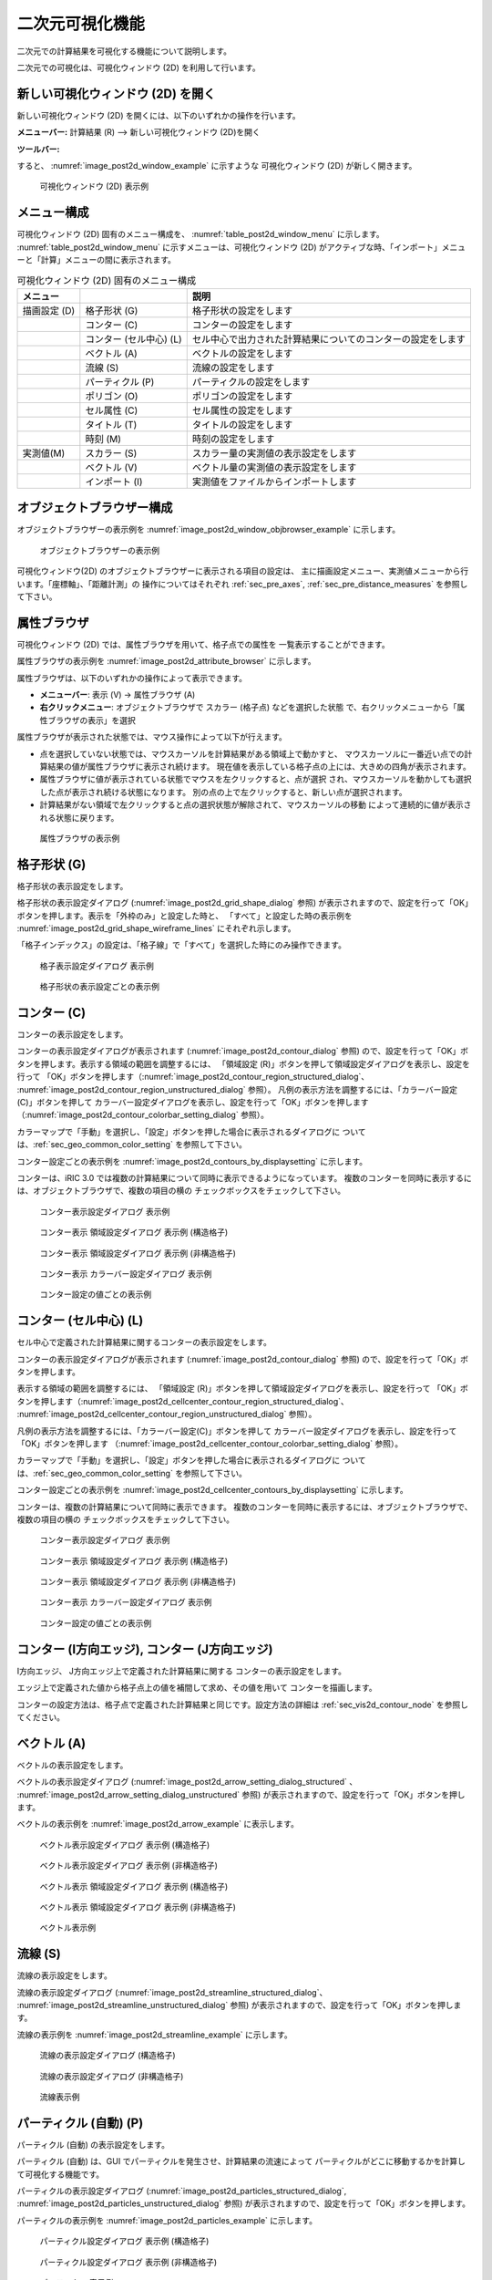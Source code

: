 .. _sec_2d_vis_func:

二次元可視化機能
============================

二次元での計算結果を可視化する機能について説明します。

二次元での可視化は、可視化ウィンドウ (2D) を利用して行います。

新しい可視化ウィンドウ (2D) を開く
-------------------------------------

.. |post2d-window-icon| image:: images/post2d-window-icon.png

新しい可視化ウィンドウ (2D) を開くには、以下のいずれかの操作を行います。

**メニューバー:** 計算結果 (R) --> 新しい可視化ウィンドウ (2D)を開く

**ツールバー:** |post2d-window-icon|

すると、 :numref:`image_post2d_window_example` に示すような
可視化ウィンドウ (2D) が新しく開きます。

.. _image_post2d_window_example:

.. figure:: images/post2d_window_example.png
   :width: 380pt

   可視化ウィンドウ (2D) 表示例

メニュー構成
----------------------

可視化ウィンドウ (2D) 固有のメニュー構成を、 :numref:`table_post2d_window_menu`
に示します。 :numref:`table_post2d_window_menu`
に示すメニューは、可視化ウィンドウ (2D)
がアクティブな時、「インポート」メニューと「計算」メニューの間に表示されます。

.. _table_post2d_window_menu:

.. list-table:: 可視化ウィンドウ (2D) 固有のメニュー構成
   :header-rows: 1

   * - メニュー
     -
     - 説明
   * - 描画設定 (D)
     - 格子形状 (G)
     - 格子形状の設定をします
   * -
     - コンター (C)
     - コンターの設定をします
   * -
     - コンター (セル中心) (L)
     - セル中心で出力された計算結果についてのコンターの設定をします
   * -
     - ベクトル (A)
     - ベクトルの設定をします
   * -
     - 流線 (S)
     - 流線の設定をします
   * -
     - パーティクル (P)
     - パーティクルの設定をします
   * -
     - ポリゴン (O)
     - ポリゴンの設定をします
   * -
     - セル属性 (C)
     - セル属性の設定をします
   * -
     - タイトル (T)
     - タイトルの設定をします
   * -
     - 時刻 (M)
     - 時刻の設定をします
   * - 実測値(M)
     - スカラー (S)
     - スカラー量の実測値の表示設定をします
   * -
     - ベクトル (V)
     - ベクトル量の実測値の表示設定をします
   * -
     - インポート (I)
     - 実測値をファイルからインポートします

オブジェクトブラウザー構成
------------------------------


オブジェクトブラウザーの表示例を :numref:`image_post2d_window_objbrowser_example`
に示します。

.. _image_post2d_window_objbrowser_example:

.. figure:: images/post2d_window_objbrowser_example.png
   :width: 160pt

   オブジェクトブラウザーの表示例

可視化ウィンドウ(2D) のオブジェクトブラウザーに表示される項目の設定は、
主に描画設定メニュー、実測値メニューから行います。「座標軸」、「距離計測」の
操作についてはそれぞれ :ref:`sec_pre_axes`,
:ref:`sec_pre_distance_measures` を参照して下さい。

属性ブラウザ
-----------------------------

可視化ウィンドウ (2D) では、属性ブラウザを用いて、格子点での属性を
一覧表示することができます。

属性ブラウザの表示例を :numref:`image_post2d_attribute_browser`
に示します。

属性ブラウザは、以下のいずれかの操作によって表示できます。

* **メニューバー**: 表示 (V) -> 属性ブラウザ (A)
* **右クリックメニュー**: オブジェクトブラウザで スカラー (格子点) などを選択した状態
  で、右クリックメニューから「属性ブラウザの表示」を選択

属性ブラウザが表示された状態では、マウス操作によって以下が行えます。

* 点を選択していない状態では、マウスカーソルを計算結果がある領域上で動かすと、
  マウスカーソルに一番近い点での計算結果の値が属性ブラウザに表示され続けます。
  現在値を表示している格子点の上には、大きめの四角が表示されます。

* 属性ブラウザに値が表示されている状態でマウスを左クリックすると、点が選択
  され、マウスカーソルを動かしても選択した点が表示され続ける状態になります。
  別の点の上で左クリックすると、新しい点が選択されます。

* 計算結果がない領域で左クリックすると点の選択状態が解除されて、マウスカーソルの移動
  によって連続的に値が表示される状態に戻ります。

.. _image_post2d_attribute_browser:

.. figure:: images/post2d_attribute_browser.png
   :width: 200pt

   属性ブラウザの表示例

格子形状 (G)
------------------

格子形状の表示設定をします。

格子形状の表示設定ダイアログ (:numref:`image_post2d_grid_shape_dialog` 参照)
が表示されますので、設定を行って「OK」ボタンを押します。表示を「外枠のみ」と設定した時と、
「すべて」と設定した時の表示例を
:numref:`image_post2d_grid_shape_wireframe_lines` にそれぞれ示します。

「格子インデックス」の設定は、「格子線」で「すべて」を選択した時にのみ操作できます。

.. _image_post2d_grid_shape_dialog:

.. figure:: images/post2d_grid_shape_dialog.png
   :width: 100pt

   格子表示設定ダイアログ 表示例

.. _image_post2d_grid_shape_wireframe_lines:

.. figure:: images/post2d_grid_shape_wireframe_lines.png
   :width: 380pt

   格子形状の表示設定ごとの表示例

.. _sec_vis2d_contour_node:

コンター (C)
---------------

コンターの表示設定をします。

コンターの表示設定ダイアログが表示されます (:numref:`image_post2d_contour_dialog` 参照)
ので、設定を行って「OK」ボタンを押します。表示する領域の範囲を調整するには、
「領域設定 (R)」ボタンを押して領域設定ダイアログを表示し、設定を行って
「OK」ボタンを押します（:numref:`image_post2d_contour_region_structured_dialog`、
:numref:`image_post2d_contour_region_unstructured_dialog` 参照）。
凡例の表示方法を調整するには、「カラーバー設定(C)」ボタンを押して
カラーバー設定ダイアログを表示し、設定を行って「OK」ボタンを押します
（:numref:`image_post2d_contour_colorbar_setting_dialog` 参照）。

カラーマップで「手動」を選択し、「設定」ボタンを押した場合に表示されるダイアログに
ついては、:ref:`sec_geo_common_color_setting` を参照して下さい。

コンター設定ごとの表示例を :numref:`image_post2d_contours_by_displaysetting`
に示します。

コンターは、iRIC 3.0 では複数の計算結果について同時に表示できるようになっています。
複数のコンターを同時に表示するには、オブジェクトブラウザで、複数の項目の横の
チェックボックスをチェックして下さい。

.. _image_post2d_contour_dialog:

.. figure:: images/post2d_contour_dialog.png
   :width: 240pt

   コンター表示設定ダイアログ 表示例

.. _image_post2d_contour_region_structured_dialog:

.. figure:: images/post2d_contour_region_structured_dialog.png
   :width: 140pt

   コンター表示 領域設定ダイアログ 表示例 (構造格子)

.. _image_post2d_contour_region_unstructured_dialog:

.. figure:: images/post2d_contour_region_unstructured_dialog.png
   :width: 120pt

   コンター表示 領域設定ダイアログ 表示例 (非構造格子)

.. _image_post2d_contour_colorbar_setting_dialog:

.. figure:: images/post2d_contour_colorbar_setting_dialog.png
   :width: 150pt

   コンター表示 カラーバー設定ダイアログ 表示例

.. _image_post2d_contours_by_displaysetting:

.. figure:: images/post2d_contours_by_displaysetting.png
   :width: 420pt

   コンター設定の値ごとの表示例

コンター (セル中心) (L)
-----------------------

セル中心で定義された計算結果に関するコンターの表示設定をします。

コンターの表示設定ダイアログが表示されます (:numref:`image_post2d_contour_dialog` 参照)
ので、設定を行って「OK」ボタンを押します。

表示する領域の範囲を調整するには、
「領域設定 (R)」ボタンを押して領域設定ダイアログを表示し、設定を行って
「OK」ボタンを押します（:numref:`image_post2d_cellcenter_contour_region_structured_dialog`、
:numref:`image_post2d_cellcenter_contour_region_unstructured_dialog` 参照）。

凡例の表示方法を調整するには、「カラーバー設定(C)」ボタンを押して
カラーバー設定ダイアログを表示し、設定を行って「OK」ボタンを押します
（:numref:`image_post2d_cellcenter_contour_colorbar_setting_dialog` 参照）。

カラーマップで「手動」を選択し、「設定」ボタンを押した場合に表示されるダイアログに
ついては、:ref:`sec_geo_common_color_setting` を参照して下さい。

コンター設定ごとの表示例を :numref:`image_post2d_cellcenter_contours_by_displaysetting`
に示します。

コンターは、複数の計算結果について同時に表示できます。
複数のコンターを同時に表示するには、オブジェクトブラウザで、複数の項目の横の
チェックボックスをチェックして下さい。

.. _image_post2d_cellcenter_contour_dialog:

.. figure:: images/post2d_cellcenter_contour_dialog.png
   :width: 250pt

   コンター表示設定ダイアログ 表示例

.. _image_post2d_cellcenter_contour_region_structured_dialog:

.. figure:: images/post2d_contour_region_structured_dialog.png
   :width: 150pt

   コンター表示 領域設定ダイアログ 表示例 (構造格子)

.. _image_post2d_cellcenter_contour_region_unstructured_dialog:

.. figure:: images/post2d_contour_region_unstructured_dialog.png
   :width: 130pt

   コンター表示 領域設定ダイアログ 表示例 (非構造格子)

.. _image_post2d_cellcenter_contour_colorbar_setting_dialog:

.. figure:: images/post2d_contour_colorbar_setting_dialog.png
   :width: 160pt

   コンター表示 カラーバー設定ダイアログ 表示例

.. _image_post2d_cellcenter_contours_by_displaysetting:

.. figure:: images/post2d_cellcenter_contours_by_displaysetting.png
   :width: 400pt

   コンター設定の値ごとの表示例

コンター (I方向エッジ), コンター (J方向エッジ)
----------------------------------------------

I方向エッジ、 J方向エッジ上で定義された計算結果に関する
コンターの表示設定をします。

エッジ上で定義された値から格子点上の値を補間して求め、その値を用いて
コンターを描画します。

コンターの設定方法は、格子点で定義された計算結果と同じです。設定方法の詳細は 
:ref:`sec_vis2d_contour_node` を参照してください。

ベクトル (A)
-------------

ベクトルの表示設定をします。

ベクトルの表示設定ダイアログ (:numref:`image_post2d_arrow_setting_dialog_structured`
、 :numref:`image_post2d_arrow_setting_dialog_unstructured` 参照)
が表示されますので、設定を行って「OK」ボタンを押します。

ベクトルの表示例を :numref:`image_post2d_arrow_example` に表示します。

.. _image_post2d_arrow_setting_dialog_structured:

.. figure:: images/post2d_arrow_setting_dialog_structured.png
   :width: 200pt

   ベクトル表示設定ダイアログ 表示例 (構造格子)

.. _image_post2d_arrow_setting_dialog_unstructured:

.. figure:: images/post2d_arrow_setting_dialog_unstructured.png
   :width: 200pt

   ベクトル表示設定ダイアログ 表示例 (非構造格子)

.. _image_post2d_arrow_region_structured_dialog:

.. figure:: images/post2d_arrow_region_structured_dialog.png
   :width: 150pt

   ベクトル表示 領域設定ダイアログ 表示例 (構造格子)

.. _image_post2d_arrow_region_unstructured_dialog:

.. figure:: images/post2d_arrow_region_unstructured_dialog.png
   :width: 140pt

   ベクトル表示 領域設定ダイアログ 表示例 (非構造格子)

.. _image_post2d_arrow_example:

.. figure:: images/post2d_arrow_example.png
   :width: 240pt

   ベクトル表示例

流線 (S)
------------------

流線の表示設定をします。

流線の表示設定ダイアログ (:numref:`image_post2d_streamline_structured_dialog`、
:numref:`image_post2d_streamline_unstructured_dialog` 参照)
が表示されますので、設定を行って「OK」ボタンを押します。

流線の表示例を :numref:`image_post2d_streamline_example` に示します。

.. _image_post2d_streamline_structured_dialog:

.. figure:: images/post2d_streamline_structured_dialog.png
   :width: 260pt

   流線の表示設定ダイアログ (構造格子)

.. _image_post2d_streamline_unstructured_dialog:

.. figure:: images/post2d_streamline_unstructured_dialog.png
   :width: 260pt

   流線の表示設定ダイアログ (非構造格子)

.. _image_post2d_streamline_example:

.. figure:: images/post2d_streamline_example.png
   :width: 320pt

   流線表示例

パーティクル (自動) (P)
------------------------

パーティクル (自動) の表示設定をします。

パーティクル (自動) は、GUI でパーティクルを発生させ、計算結果の流速によって
パーティクルがどこに移動するかを計算して可視化する機能です。

パーティクルの表示設定ダイアログ (:numref:`image_post2d_particles_structured_dialog`,
:numref:`image_post2d_particles_unstructured_dialog` 参照)
が表示されますので、設定を行って「OK」ボタンを押します。

パーティクルの表示例を :numref:`image_post2d_particles_example` に示します。

.. _image_post2d_particles_structured_dialog:

.. figure:: images/post2d_particles_structured_dialog.png
   :width: 230pt

   パーティクル設定ダイアログ 表示例 (構造格子)

.. _image_post2d_particles_unstructured_dialog:

.. figure:: images/post2d_particles_unstructured_dialog.png
   :width: 240pt

   パーティクル設定ダイアログ 表示例 (非構造格子)

.. _image_post2d_particles_example:

.. figure:: images/post2d_particles_example.png
   :width: 230pt

   パーティクル 表示例

パーティクル (R)
------------------------

パーティクルの表示設定をします。

パーティクルは、ソルバが出力したパーティクルの情報を読み込んで可視化する機能です。

パーティクルは、スカラー値の属性が出力されていれば、色を変えて表示することが、
ベクトル値の属性が出力されていれば、矢印を表示することができます。

オブジェクトブラウザの「スカラー」、「ベクトル」のフォルダで右クリックメニューから
「プロパティ」メニューを選択すると、それぞれ
:numref:`image_post2d_particles_solver_scalar_dialog`、
:numref:`image_post2d_particles_solver_vector_dialog` が表示されますので、
設定を行って「OK」ボタンを押します。

パーティクルの表示例を :numref:`image_post2d_particles_solver_example` に示します。

.. _image_post2d_particles_solver_scalar_dialog:

.. figure:: images/post2d_particles_solver_scalar_dialog.png
   :width: 280pt

   パーティクル スカラー設定ダイアログ 表示例

.. _image_post2d_particles_solver_vector_dialog:

.. figure:: images/post2d_particles_solver_vector_dialog.png
   :width: 200pt

   パーティクル ベクトル設定ダイアログ 表示例

.. _image_post2d_particles_solver_example:

.. figure:: images/post2d_particles_example.png
   :width: 230pt

   パーティクル 表示例

ポリゴン(O)
------------------

ポリゴンの表示設定をします。

オブジェクトブラウザで、「ポリゴン」の下のフォルダを選択した状態で
起動すると、選択したデータに関する表示設定が行なえます。

ポリゴンの表示設定ダイアログ (:numref:`image_post2d_polygons_dialog` 参照)
が表示されますので、設定を行って「OK」ボタンを押します。

ポリゴンの表示例を :numref:`image_post2d_polygons_example` に示します。

.. _image_post2d_polygons_dialog:

.. figure:: images/post2d_polygons_dialog.png
   :width: 250pt

   ポリゴン設定ダイアログ 表示例

.. _image_post2d_polygons_example:

.. figure:: images/post2d_polygons_example.png
   :width: 230pt

   ポリゴン 表示例

セル属性 (C)
-----------------------

セル属性について、表示色と表示順序を設定します。

セル属性の設定ダイアログ (:numref:`image_post2d_cellattributes_dialog` 参照)
が表示されますので、設定を行って「OK」ボタンを押します。
「半透明」をチェックし、数値を調整することで、表示を半透明にすることができます。

.. _image_post2d_cellattributes_dialog:

.. figure:: images/post2d_cellattributes_dialog.png
   :width: 230pt

   セル属性の設定ダイアログ 表示例

ラベル
--------

計算結果に基づき、ラベルを表示します。

ラベルは、格子点、格子セル、格子エッジなどで定義された
計算結果を、文字列として可視化ウィンドウに表示する機能です。

ラベルの表示例を :numref:`image_post2d_label_example` に示します。

詳細は :ref:`sec_label_func` を参照してください。

.. _image_post2d_label_example:

.. figure:: images/post2d_label_example.png
   :width: 180pt

   ラベル表示例

背景画像
--------

背景画像を表示します。

この機能は、プリプロセッサに実装されている機能と同じです。
詳細は :ref:`sec_pre_bg_image_data` を参照して下さい。

背景画像 (インターネット)
--------------------------

インターネットから取得した背景画像を表示します。

この機能は、プリプロセッサに実装されている機能と同じです。
詳細は :ref:`sec_pre_ob_bg_internet` を参照して下さい。

タイトル (T)
--------------

タイトルの表示設定をします。

タイトルの表示設定ダイアログ (:numref:`image_post2d_title_setting_dialog` 参照)
が表示されますので、設定を行って「OK」ボタンを押します。

.. _image_post2d_title_setting_dialog:

.. figure:: images/post2d_title_setting_dialog.png
   :width: 200pt

   タイトルの表示設定ダイアログ 表示例

時刻 (M)
------------

時刻の表示設定をします。

時刻の表示設定ダイアログ (:numref:`image_post2d_time_setting_dialog` 参照)
が表示されますので、設定を行って「OK」ボタンを押します。

.. _image_post2d_time_setting_dialog:

.. figure:: images/post2d_time_setting_dialog.png
   :width: 100pt

   時刻の表示設定ダイアログ 表示例

実測値 (M)
-------------

可視化ウィンドウ (2D)
で利用できる実測値の関連機能は、プリプロセッサで利用できる機能と同じです。
:ref:`sec_pre_measured_data` を参照してください。
